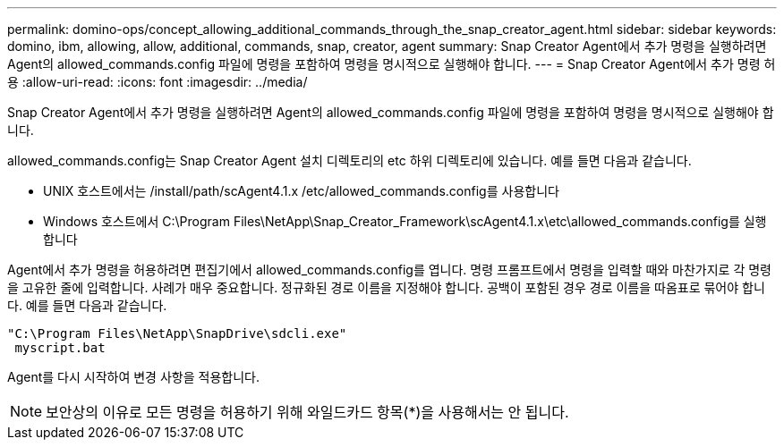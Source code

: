 ---
permalink: domino-ops/concept_allowing_additional_commands_through_the_snap_creator_agent.html 
sidebar: sidebar 
keywords: domino, ibm, allowing, allow, additional, commands, snap, creator, agent 
summary: Snap Creator Agent에서 추가 명령을 실행하려면 Agent의 allowed_commands.config 파일에 명령을 포함하여 명령을 명시적으로 실행해야 합니다. 
---
= Snap Creator Agent에서 추가 명령 허용
:allow-uri-read: 
:icons: font
:imagesdir: ../media/


[role="lead"]
Snap Creator Agent에서 추가 명령을 실행하려면 Agent의 allowed_commands.config 파일에 명령을 포함하여 명령을 명시적으로 실행해야 합니다.

allowed_commands.config는 Snap Creator Agent 설치 디렉토리의 etc 하위 디렉토리에 있습니다. 예를 들면 다음과 같습니다.

* UNIX 호스트에서는 /install/path/scAgent4.1.x /etc/allowed_commands.config를 사용합니다
* Windows 호스트에서 C:\Program Files\NetApp\Snap_Creator_Framework\scAgent4.1.x\etc\allowed_commands.config를 실행합니다


Agent에서 추가 명령을 허용하려면 편집기에서 allowed_commands.config를 엽니다. 명령 프롬프트에서 명령을 입력할 때와 마찬가지로 각 명령을 고유한 줄에 입력합니다. 사례가 매우 중요합니다. 정규화된 경로 이름을 지정해야 합니다. 공백이 포함된 경우 경로 이름을 따옴표로 묶어야 합니다. 예를 들면 다음과 같습니다.

[listing]
----
"C:\Program Files\NetApp\SnapDrive\sdcli.exe"
 myscript.bat
----
Agent를 다시 시작하여 변경 사항을 적용합니다.


NOTE: 보안상의 이유로 모든 명령을 허용하기 위해 와일드카드 항목(*)을 사용해서는 안 됩니다.
